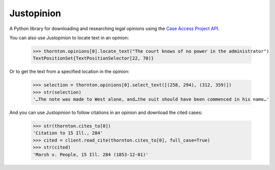 Justopinion
===========

A Python library for downloading and researching legal opinions
using the `Case Access Project API`_.

.. image:: https://img.shields.io/badge/open-ethical-%234baaaa
    :target: https://ethicalsource.dev/licenses/
    :alt: An Ethical Open Source Project

.. image:: https://coveralls.io/repos/github/mscarey/justopinion/badge.svg?branch=master
    :target: https://coveralls.io/github/mscarey/justopinion?branch=master
    :alt: Test Coverage Percentage

.. image:: https://github.com/mscarey/justopinion/actions/workflows/python-package.yml/badge.svg
    :target: https://github.com/mscarey/justopinion/actions
    :alt: GitHub Actions Workflow

    >>> from justopinion import CAPClient
    >>> client = CAPClient(api_token="your-secret-api-token")
    >>> thornton = client.read_cite("1 Breese 34", full_case=True)
    >>> thornton.casebody.data.parties[0]
    'John Thornton and others, Appellants, v. George Smiley and John Bradshaw, Appellees.'

You can also use Justopinion to locate text in an opinion:

    >>> thornton.opinions[0].locate_text("The court knows of no power in the administrator")
    TextPositionSet{TextPositionSelector[22, 70)}

Or to get the text from a specified location in the opinion:

    >>> selection = thornton.opinions[0].select_text([(258, 294), (312, 359)])
    >>> str(selection)
    '…The note was made to West alone, and…the suit should have been commenced in his name…'

And you can use Justopinion to follow citations in an opinion and download the cited cases:

    >>> str(thornton.cites_to[0])
    'Citation to 15 Ill., 284'
    >>> cited = client.read_cite(thornton.cites_to[0], full_case=True)
    >>> str(cited)
    'Marsh v. People, 15 Ill. 284 (1853-12-01)'

.. _Case Access Project API: https://api.case.law/v1/